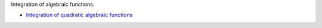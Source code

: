 .. title: Index
.. slug: welcome-to-notes
.. date: 2014-06-19 12:10:17 UTC+03:00
.. tags: 
.. link: 
.. description: 
.. type: text

Integration of algebraic functions.

- `Integration of quadratic algebraic functions </stories/
  integration-of-quadratic-functions.html>`_
